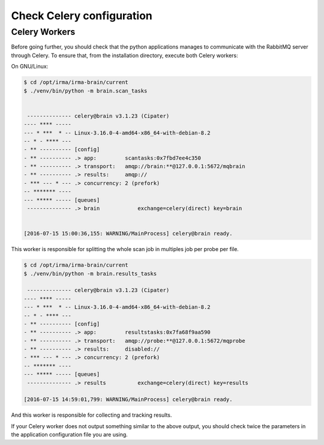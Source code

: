 Check Celery configuration
==========================
Celery Workers
``````````````

Before going further, you should check that the python applications manages to
communicate with the RabbitMQ server through Celery. To ensure that, from the
installation directory, execute both Celery workers:

On GNU/Linux:

.. code-block:: console

    $ cd /opt/irma/irma-brain/current
    $ ./venv/bin/python -m brain.scan_tasks


     -------------- celery@brain v3.1.23 (Cipater)
    ---- **** -----
    --- * ***  * -- Linux-3.16.0-4-amd64-x86_64-with-debian-8.2
    -- * - **** ---
    - ** ---------- [config]
    - ** ---------- .> app:         scantasks:0x7fbd7ee4c350
    - ** ---------- .> transport:   amqp://brain:**@127.0.0.1:5672/mqbrain
    - ** ---------- .> results:     amqp://
    - *** --- * --- .> concurrency: 2 (prefork)
    -- ******* ----
    --- ***** ----- [queues]
     -------------- .> brain            exchange=celery(direct) key=brain


    [2016-07-15 15:00:36,155: WARNING/MainProcess] celery@brain ready.

This worker is responsible for splitting the whole scan job in multiples job
per probe per file.

.. code-block:: console

    $ cd /opt/irma/irma-brain/current
    $ ./venv/bin/python -m brain.results_tasks

     -------------- celery@brain v3.1.23 (Cipater)
    ---- **** -----
    --- * ***  * -- Linux-3.16.0-4-amd64-x86_64-with-debian-8.2
    -- * - **** ---
    - ** ---------- [config]
    - ** ---------- .> app:         resultstasks:0x7fa68f9aa590
    - ** ---------- .> transport:   amqp://probe:**@127.0.0.1:5672/mqprobe
    - ** ---------- .> results:     disabled://
    - *** --- * --- .> concurrency: 2 (prefork)
    -- ******* ----
    --- ***** ----- [queues]
     -------------- .> results          exchange=celery(direct) key=results

    [2016-07-15 14:59:01,799: WARNING/MainProcess] celery@brain ready.


And this worker is responsible for collecting and tracking results.

If your Celery worker does not output something similar to the above output,
you should check twice the parameters in the application configuration file you
are using.

